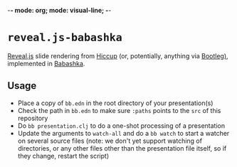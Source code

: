 -*- mode: org; mode: visual-line; -*-
#+STARTUP: indent

* =reveal.js-babashka=

[[https://revealjs.com/][Reveal.js]] slide rendering from [[https://github.com/weavejester/hiccup][Hiccup]] (or, potentially, anything via [[https://github.com/retrogradeorbit/bootleg][Bootleg)]], implemented in [[https://babashka.org/][Babashka]].

** Usage

- Place a copy of =bb.edn= in the root directory of your presentation(s)
- Check the path in =bb.edn= to make sure =:paths= points to the =src= of this repository
- Do =bb presentation.clj= to do a one-shot processing of a presentation
- Update the arguments to =watch-all= and do a =bb watch= to start a watcher on several source files (note: we don't yet support watching of directories, or any other files other than the presentation file itself, so if they change, restart the script)
